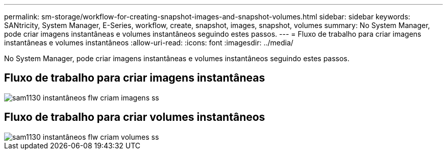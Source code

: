 ---
permalink: sm-storage/workflow-for-creating-snapshot-images-and-snapshot-volumes.html 
sidebar: sidebar 
keywords: SANtricity, System Manager, E-Series, workflow, create, snapshot, images, snapshot, volumes 
summary: No System Manager, pode criar imagens instantâneas e volumes instantâneos seguindo estes passos. 
---
= Fluxo de trabalho para criar imagens instantâneas e volumes instantâneos
:allow-uri-read: 
:icons: font
:imagesdir: ../media/


[role="lead"]
No System Manager, pode criar imagens instantâneas e volumes instantâneos seguindo estes passos.



== Fluxo de trabalho para criar imagens instantâneas

image::../media/sam1130-flw-snapshots-create-ss-images.gif[sam1130 instantâneos flw criam imagens ss]



== Fluxo de trabalho para criar volumes instantâneos

image::../media/sam1130-flw-snapshots-create-ss-volumes.gif[sam1130 instantâneos flw criam volumes ss]

